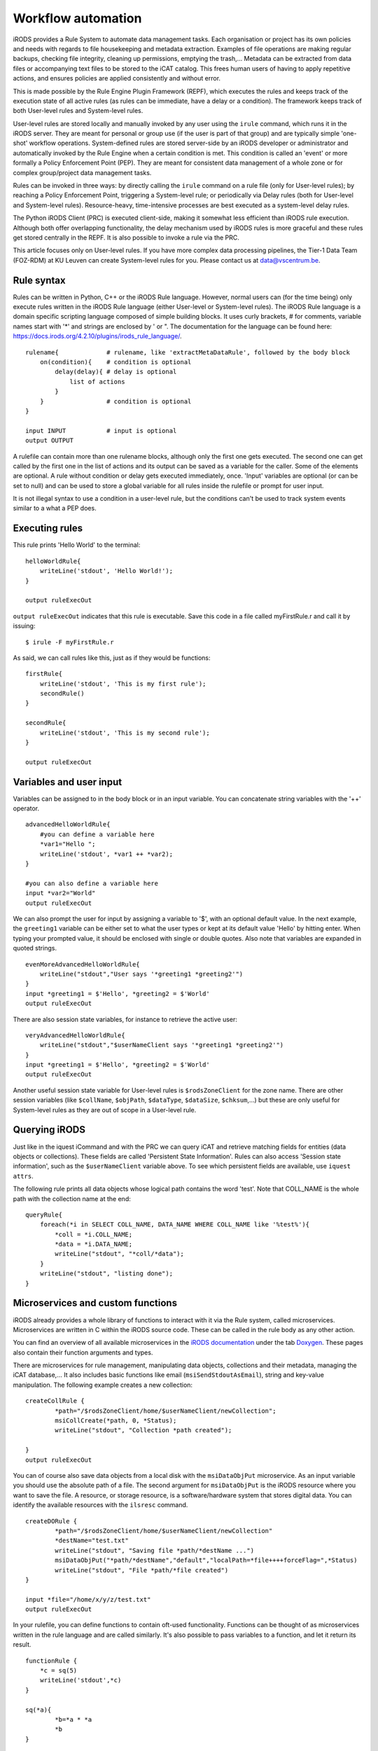 Workflow automation
===================

iRODS provides a Rule System to automate data management tasks. Each
organisation or project has its own policies and needs with regards to
file housekeeping and metadata extraction. Examples of file operations
are making regular backups, checking file integrity, cleaning up
permissions, emptying the trash,... Metadata can be extracted from data
files or accompanying text files to be stored to the iCAT catalog. This
frees human users of having to apply repetitive actions, and ensures
policies are applied consistently and without error.

This is made possible by the Rule Engine Plugin Framework (REPF), which
executes the rules and keeps track of the execution state of all active
rules (as rules can be immediate, have a delay or a condition). The
framework keeps track of both User-level rules and System-level rules.

User-level rules are stored locally and manually invoked by any user
using the ``irule`` command, which runs it in the iRODS server. They are
meant for personal or group use (if the user is part of that group) and
are typically simple 'one-shot' workflow operations. System-defined
rules are stored server-side by an iRODS developer or administrator and
automatically invoked by the Rule Engine when a certain condition is
met. This condition is called an 'event' or more formally a Policy
Enforcement Point (PEP). They are meant for consistent data management
of a whole zone or for complex group/project data management tasks.

Rules can be invoked in three ways: by directly calling the ``irule``
command on a rule file (only for User-level rules); by reaching a Policy
Enforcement Point, triggering a System-level rule; or periodically via
Delay rules (both for User-level and System-level rules).
Resource-heavy, time-intensive processes are best executed as a
system-level delay rules.

The Python iRODS Client (PRC) is executed client-side, making it
somewhat less efficient than iRODS rule execution. Although both offer
overlapping functionality, the delay mechanism used by iRODS rules is
more graceful and these rules get stored centrally in the REPF. It is
also possible to invoke a rule via the PRC.

This article focuses only on User-level rules. If you have more complex
data processing pipelines, the Tier-1 Data Team (FOZ-RDM) at KU Leuven
can create System-level rules for you. Please contact us at
data@vscentrum.be.

Rule syntax
-----------

Rules can be written in Python, C++ or the iRODS Rule language. However,
normal users can (for the time being) only execute rules written in the
iRODS Rule language (either User-level or System-level rules). The iRODS
Rule language is a domain specific scripting language composed of simple
building blocks. It uses curly brackets, # for comments, variable names
start with '*' and strings are enclosed by ' or ". The documentation for
the language can be found here:
https://docs.irods.org/4.2.10/plugins/irods_rule_language/.

::

   rulename{             # rulename, like 'extractMetaDataRule', followed by the body block
       on(condition){    # condition is optional
           delay(delay){ # delay is optional
               list of actions
           }
       }                 # condition is optional
   }

   input INPUT           # input is optional
   output OUTPUT

A rulefile can contain more than one rulename blocks, although only the
first one gets executed. The second one can get called by the first one
in the list of actions and its output can be saved as a variable for the
caller. Some of the elements are optional. A rule without condition or
delay gets executed immediately, once. 'Input' variables are optional
(or can be set to null) and can be used to store a global variable for
all rules inside the rulefile or prompt for user input.

It is not illegal syntax to use a condition in a user-level rule, but
the conditions can't be used to track system events similar to a what a
PEP does.

Executing rules
---------------

This rule prints 'Hello World' to the terminal:

::

   helloWorldRule{
       writeLine('stdout', 'Hello World!');
   }

   output ruleExecOut

``output ruleExecOut`` indicates that this rule is executable. Save this
code in a file called myFirstRule.r and call it by issuing:

::

   $ irule -F myFirstRule.r

As said, we can call rules like this, just as if they would be
functions:

::

   firstRule{
       writeLine('stdout', 'This is my first rule');
       secondRule()
   }

   secondRule{
       writeLine('stdout', 'This is my second rule');
   }

   output ruleExecOut

Variables and user input
------------------------

Variables can be assigned to in the body block or in an input variable.
You can concatenate string variables with the '++' operator.

::

   advancedHelloWorldRule{
       #you can define a variable here
       *var1="Hello ";
       writeLine('stdout', *var1 ++ *var2);
   }

   #you can also define a variable here
   input *var2="World"
   output ruleExecOut

We can also prompt the user for input by assigning a variable to '$',
with an optional default value. In the next example, the ``greeting1``
variable can be either set to what the user types or kept at its default
value 'Hello' by hitting enter. When typing your prompted value, it
should be enclosed with single or double quotes. Also note that
variables are expanded in quoted strings.

::

   evenMoreAdvancedHelloWorldRule{
       writeLine("stdout","User says '*greeting1 *greeting2'")
   }
   input *greeting1 = $'Hello', *greeting2 = $'World'
   output ruleExecOut

There are also session state variables, for instance to retrieve the
active user:

::

   veryAdvancedHelloWorldRule{
       writeLine("stdout","$userNameClient says '*greeting1 *greeting2'")
   }
   input *greeting1 = $'Hello', *greeting2 = $'World'
   output ruleExecOut

Another useful session state variable for User-level rules is
``$rodsZoneClient`` for the zone name. There are other session variables
(like ``$collName``, ``$objPath``, ``$dataType``, ``$dataSize``,
``$chksum``,...) but these are only useful for System-level rules as
they are out of scope in a User-level rule.

Querying iRODS
--------------

Just like in the iquest iCommand and with the PRC we can query iCAT and
retrieve matching fields for entities (data objects or collections).
These fields are called 'Persistent State Information'. Rules can also
access 'Session state information', such as the ``$userNameClient``
variable above. To see which persistent fields are available, use
``iquest attrs``.

The following rule prints all data objects whose logical path contains
the word 'test'. Note that COLL_NAME is the whole path with the
collection name at the end:

::

   queryRule{
       foreach(*i in SELECT COLL_NAME, DATA_NAME WHERE COLL_NAME like '%test%'){
           *coll = *i.COLL_NAME;
           *data = *i.DATA_NAME;
           writeLine("stdout", "*coll/*data");
       }
       writeLine("stdout", "listing done");
   }

Microservices and custom functions
----------------------------------

iRODS already provides a whole library of functions to interact with it
via the Rule system, called microservices. Microservices are written in
C within the iRODS source code. These can be called in the rule body as
any other action.

You can find an overview of all available microservices in the `iRODS
documentation <https://docs.irods.org/4.2.8/>`__ under the tab
`Doxygen <https://docs.irods.org/4.2.8/doxygen/>`__. These pages also
contain their function arguments and types.

There are microservices for rule management, manipulating data objects,
collections and their metadata, managing the iCAT database,... It also
includes basic functions like email (``msiSendStdoutAsEmail``), string
and key-value manipulation. The following example creates a new
collection:

::

   createCollRule {
           *path="/$rodsZoneClient/home/$userNameClient/newCollection";
           msiCollCreate(*path, 0, *Status);
           writeLine("stdout", "Collection *path created");

   } 
   output ruleExecOut

You can of course also save data objects from a local disk with the
``msiDataObjPut`` microservice. As an input variable you should use the
absolute path of a file. The second argument for ``msiDataObjPut`` is
the iRODS resource where you want to save the file. A resource, or
storage resource, is a software/hardware system that stores digital
data. You can identify the available resources with the ``ilsresc``
command.

::

   createDORule {
           *path="/$rodsZoneClient/home/$userNameClient/newCollection"
           *destName="test.txt"
           writeLine("stdout", "Saving file *path/*destName ...")
           msiDataObjPut("*path/*destName","default","localPath=*file++++forceFlag=",*Status)
           writeLine("stdout", "File *path/*file created")
   }

   input *file="/home/x/y/z/test.txt"
   output ruleExecOut

In your rulefile, you can define functions to contain oft-used
functionality. Functions can be thought of as microservices written in
the rule language and are called similarly. It's also possible to pass
variables to a function, and let it return its result.

::

   functionRule {
       *c = sq(5)
       writeLine('stdout',*c)
   }

   sq(*a){
           *b=*a * *a
           *b
   }

   input null
   output ruleExecOut

Delayed execution rules
-----------------------

A rule action can be executed (as a System-level rule or with ``irule``)
at a certain point in the future by delaying it or scheduling it at a
certain time. To express this, a timing syntax based on XML is provided:

   -  ET: Absolute time when something should be performed, for instance
      at 8:00 PM: <ET>20:00</ET>.
   -  PLUSET: Delay execution for a certain amount of time from now, for
      instance <PLUSET>10s</PLUSET> or <PLUSET>1m</PLUSET>.
   -  EF: Perform execution every n time units, for a certain amount of
      time. The default is forever. For instance, <EF>1d</EF> for daily.

The full syntax is provided
`here <https://docs.irods.org/4.2.10/plugins/pluggable_rule_engine/#examples>`__.

::

   backupRule{
           delay("<ET>00:00</ET><PLUSET>1d</PLUSET>"){
               msiTarFileCreate(*file,*coll,*resource,*flag);
               writeLine("stdout","Created tar file *file for collection *coll on resource *resc");
           }
   }
   input *file="/$rodsZoneClient/home/$userNameClient/backup_newCollection.tar", *coll="/$rodsZoneClient/home/$userNameClient/newCollection", *resource="default", *flag="force"
   output ruleExecOut

This backs up the provided collection daily at midnight. You can test
this delay rule has been executed by replacing it with
'<ET>00:00</ET><PLUSET>1m</PLUSET>' and calling ``ils -l`` to see the
timestamp changing.

The following example syncs between 2 collections in 10 seconds from now
and repeats it hourly, forever:

::

   syncRule{
       delay("<PLUSET>10s</PLUSET><EF>1h</EF>"){
               msiCollRsync(*srcColl,*destColl,*resource,"IRODS_TO_IRODS",*Status);
               writeLine("stdout","Synchronized collection *srcColl with collection *destColl");
       }
   }

   input *srcColl="/$rodsZoneClient/home/$userNameClient/newCollection", *destColl="/$rodsZoneClient/home/$userNameClient/newCollection_sync",*resource="default"
   output RuleExecOut

There are three useful iCommands to track the active delayed rules:

-  ``iqstat``: show the queue status of delayed rules, and note the id
-  ``iqmod``: modify certain values in existing delayed rules (owned by
   you)
-  ``iqdel``: remove a delayed rule (owned by you) from the queue, by
   giving the id
